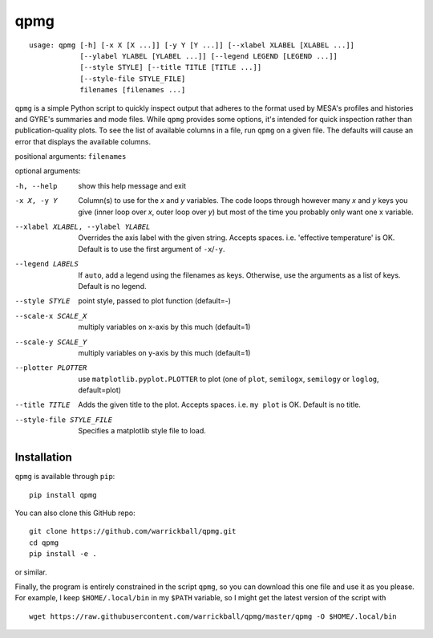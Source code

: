 ====
qpmg
====

::

  usage: qpmg [-h] [-x X [X ...]] [-y Y [Y ...]] [--xlabel XLABEL [XLABEL ...]]
              [--ylabel YLABEL [YLABEL ...]] [--legend LEGEND [LEGEND ...]]
              [--style STYLE] [--title TITLE [TITLE ...]]
              [--style-file STYLE_FILE]
              filenames [filenames ...]

``qpmg`` is a simple Python script to quickly inspect output that adheres to the
format used by MESA's profiles and histories and GYRE's summaries and mode
files. While ``qpmg`` provides some options, it's intended for quick inspection
rather than publication-quality plots. To see the list of available columns in
a file, run ``qpmg`` on a given file. The defaults will cause an error that
displays the available columns.

positional arguments: ``filenames``

optional arguments:

-h, --help              show this help message and exit
-x X, -y Y              Column(s) to use for the *x* and *y* variables. The code
                        loops through however many *x* and *y* keys you give
                        (inner loop over *x*, outer loop over *y*) but most of the
                        time you probably only want one x variable.
--xlabel XLABEL, --ylabel YLABEL    Overrides the axis label with the given string.
                        Accepts spaces. i.e. 'effective temperature' is OK.
                        Default is to use the first argument of ``-x``/``-y``.
--legend LABELS         If ``auto``, add a legend using the filenames as keys.
                        Otherwise, use the arguments as a list of keys.
                        Default is no legend.
--style STYLE           point style, passed to plot function (default=-)
--scale-x SCALE_X       multiply variables on x-axis by this much (default=1)
--scale-y SCALE_Y       multiply variables on y-axis by this much (default=1)
--plotter PLOTTER       use ``matplotlib.pyplot.PLOTTER`` to plot
                        (one of ``plot``, ``semilogx``, ``semilogy`` or ``loglog``,
			default=plot)
--title TITLE           Adds the given title to the plot. Accepts spaces. i.e.
                        ``my plot`` is OK. Default is no title.
--style-file STYLE_FILE         Specifies a matplotlib style file to load.

Installation
------------

``qpmg`` is available through ``pip``:

::
   
  pip install qpmg

You can also clone this GitHub repo:

::
   
  git clone https://github.com/warrickball/qpmg.git
  cd qpmg
  pip install -e .

or similar.

Finally, the program is entirely constrained in the script ``qpmg``,
so you can download this one file and use it as you please.  For
example, I keep ``$HOME/.local/bin`` in my ``$PATH`` variable, so I
might get the latest version of the script with

::

  wget https://raw.githubusercontent.com/warrickball/qpmg/master/qpmg -O $HOME/.local/bin
